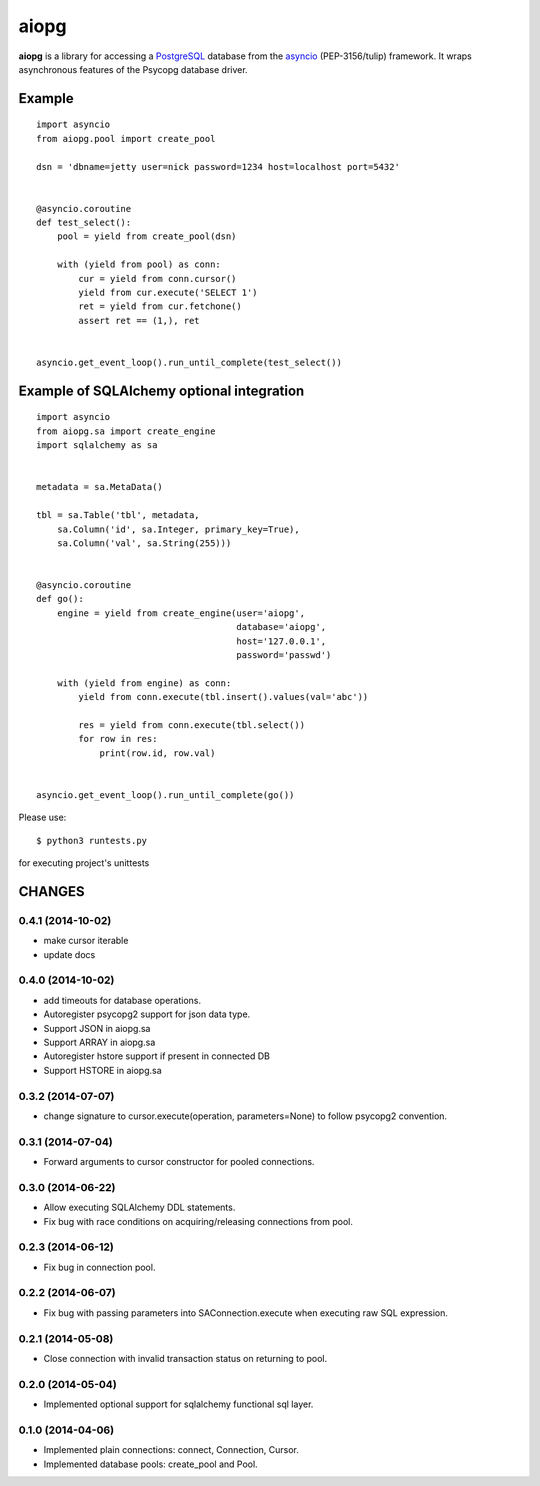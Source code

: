 aiopg
=======

**aiopg** is a library for accessing a PostgreSQL_ database
from the asyncio_ (PEP-3156/tulip) framework. It wraps
asynchronous features of the Psycopg database driver.

Example
-------

::

   import asyncio
   from aiopg.pool import create_pool

   dsn = 'dbname=jetty user=nick password=1234 host=localhost port=5432'


   @asyncio.coroutine
   def test_select():
       pool = yield from create_pool(dsn)

       with (yield from pool) as conn:
           cur = yield from conn.cursor()
           yield from cur.execute('SELECT 1')
           ret = yield from cur.fetchone()
           assert ret == (1,), ret


   asyncio.get_event_loop().run_until_complete(test_select())


Example of SQLAlchemy optional integration
-------------------------------------------

::

   import asyncio
   from aiopg.sa import create_engine
   import sqlalchemy as sa


   metadata = sa.MetaData()

   tbl = sa.Table('tbl', metadata,
       sa.Column('id', sa.Integer, primary_key=True),
       sa.Column('val', sa.String(255)))


   @asyncio.coroutine
   def go():
       engine = yield from create_engine(user='aiopg',
                                         database='aiopg',
                                         host='127.0.0.1',
                                         password='passwd')

       with (yield from engine) as conn:
           yield from conn.execute(tbl.insert().values(val='abc'))

           res = yield from conn.execute(tbl.select())
           for row in res:
               print(row.id, row.val)


   asyncio.get_event_loop().run_until_complete(go())

.. _PostgreSQL: http://www.postgresql.org/
.. _asyncio: http://docs.python.org/3.4/library/asyncio.html

Please use::

   $ python3 runtests.py

for executing project's unittests

CHANGES
-------

0.4.1 (2014-10-02)
^^^^^^^^^^^^^^^^^^

* make cursor iterable

* update docs

0.4.0 (2014-10-02)
^^^^^^^^^^^^^^^^^^

* add timeouts for database operations.

* Autoregister psycopg2 support for json data type.

* Support JSON in aiopg.sa

* Support ARRAY in aiopg.sa

* Autoregister hstore support if present in connected DB

* Support HSTORE in aiopg.sa

0.3.2 (2014-07-07)
^^^^^^^^^^^^^^^^^^

* change signature to cursor.execute(operation, parameters=None) to
  follow psycopg2 convention.

0.3.1 (2014-07-04)
^^^^^^^^^^^^^^^^^^

* Forward arguments to cursor constructor for pooled connections.

0.3.0 (2014-06-22)
^^^^^^^^^^^^^^^^^^

* Allow executing SQLAlchemy DDL statements.

* Fix bug with race conditions on acquiring/releasing connections from pool.

0.2.3 (2014-06-12)
^^^^^^^^^^^^^^^^^^

* Fix bug in connection pool.

0.2.2 (2014-06-07)
^^^^^^^^^^^^^^^^^^

* Fix bug with passing parameters into SAConnection.execute when
  executing raw SQL expression.

0.2.1 (2014-05-08)
^^^^^^^^^^^^^^^^^^

* Close connection with invalid transaction status on returning to pool.

0.2.0 (2014-05-04)
^^^^^^^^^^^^^^^^^^

* Implemented optional support for sqlalchemy functional sql layer.

0.1.0 (2014-04-06)
^^^^^^^^^^^^^^^^^^

* Implemented plain connections: connect, Connection, Cursor.

* Implemented database pools: create_pool and Pool.

